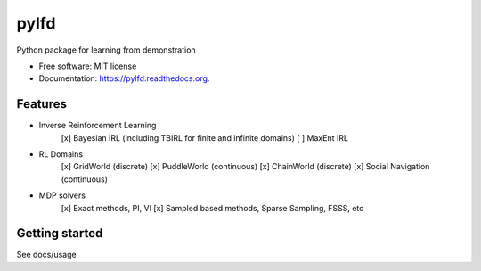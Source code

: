 ===============================
pylfd
===============================

.. image:: https://img.shields.io/travis/makokal/pylfd.svg
        :target: https://travis-ci.org/makokal/pylfd

.. image:: https://img.shields.io/pypi/v/pylfd.svg
        :target: https://pypi.python.org/pypi/pylfd


Python package for learning from demonstration

* Free software: MIT license
* Documentation: https://pylfd.readthedocs.org.

Features
--------

* Inverse Reinforcement Learning
    [x] Bayesian IRL (including TBIRL for finite and infinite domains)
    [ ] MaxEnt IRL
* RL Domains
    [x] GridWorld (discrete)
    [x] PuddleWorld (continuous)
    [x] ChainWorld (discrete)
    [x] Social Navigation (continuous)
* MDP solvers
    [x] Exact methods, PI, VI
    [x] Sampled based methods, Sparse Sampling, FSSS, etc


Getting started
---------------
See docs/usage
